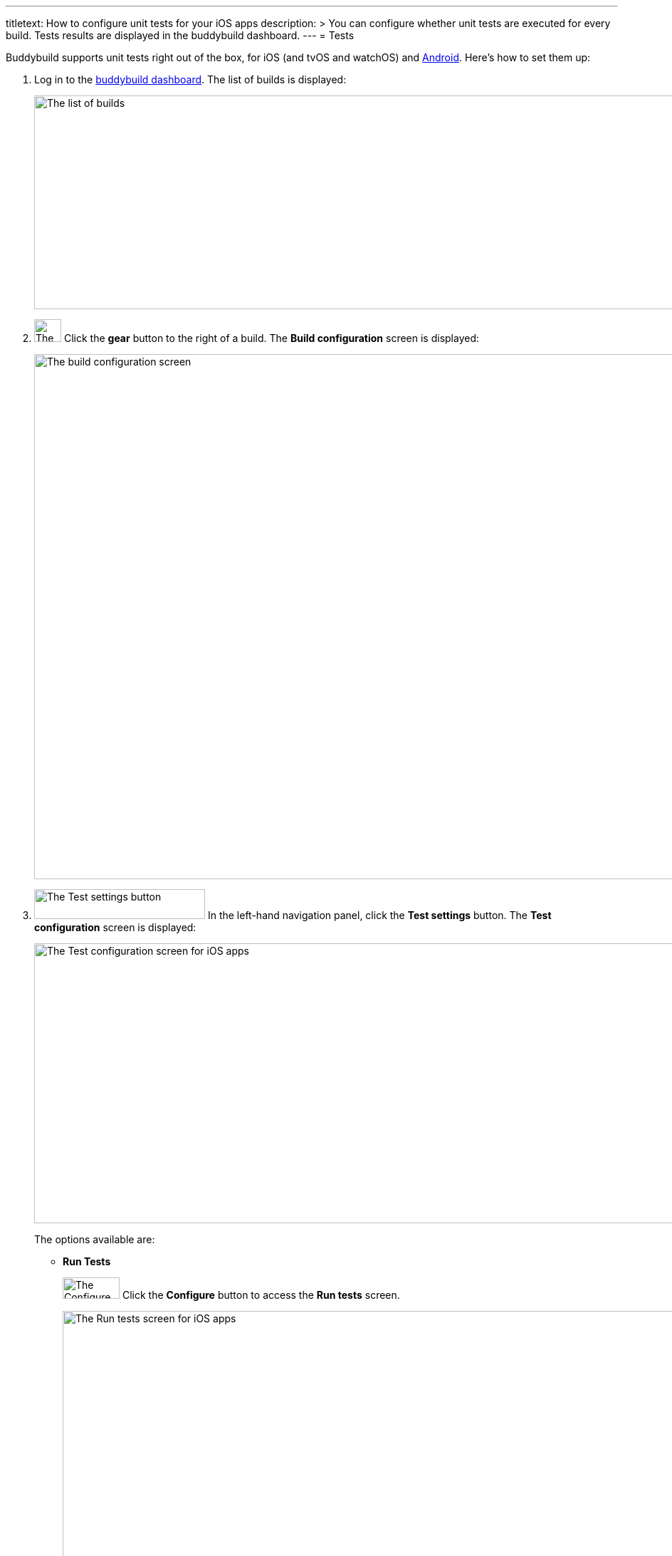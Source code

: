---
titletext: How to configure unit tests for your iOS apps
description: >
  You can configure whether unit tests are executed for every build.
  Tests results are displayed in the buddybuild dashboard.
---
= Tests

pass:[<i class="fa fa-apple fa-3x right"></i>]
Buddybuild supports unit tests right out of the box, for iOS (and tvOS
and watchOS) and link:../android/tests.adoc[Android]. Here's how to set
them up:

. Log in to the link:https://dashboard.buddybuild.com/[buddybuild
  dashboard]. The list of builds is displayed:
+
image:../img/screen-builds.png["The list of builds", 1280, 300,
role="frame"]

. image:{{readme.path}}/_img/button-gear.png["The gear button", 38, 32,
  role="right"]
  Click the **gear** button to the right of a build. The **Build
  configuration** screen is displayed:
+
image:../img/screen-build_configuration.png["The build configuration
screen", 1280, 737, role="frame"]

. image:../img/button-test_settings.png["The Test settings button", 240,
  42, role="right"]
  In the left-hand navigation panel, click the **Test settings** button.
  The **Test configuration** screen is displayed:
+
image:img/screen-test_configuration-ios.png["The Test configuration
screen for iOS apps", 1280, 393, role="frame"]
+
The options available are:
+
--
- [[run_tests]]**Run Tests**
+
image:../img/button-configure.png["The Configure button", 80, 30,
role="right"]
Click the **Configure** button to access the **Run tests** screen.
+
image:img/screen-test_configuration-ios-virtual.png["The Run tests
screen for iOS apps", 1280, 587, role="frame"]
+
Buddybuild maintains a pool of simulators of Apple devices, with a
selection of iOS versions. You can select which simulators to use when
running your UI tests.
+
On this screen, you can:
+
****
[loweralpha]
. Enable or disable all simulator testing. To do so, click
the **Run tests** toggle.

. image:../img/tooltip-device_limit.png["The device limit tooltip", 200,
  119, role="right"]
  Select which simulators to use for UI testing.
+
Buddybuild plans have limits on the number of simulators that can be
used for each build. If you try to enable more simulators than the
number supported by your plan, a tooltip appears warning you of the
limitation.
****
+
image:{{readme.path}}/_img/button-x.png["The X button", 38, 38,
role="right"]
When you are done, click the **`X`** button, at the top right of the
screen, to return to the **Test configuration** screen.

- **Only run Tests**
+
When you have at least one simulator selected in <<run_tests,**Run
Tests**>>, the **Only run Tests** option is available. Once enabled,
**Only run Tests** causes the build to create an executable, which is
only used for tests; no IPA is created, so deployment to testers or to
the App store is not possible.
--

[NOTE]
======
When you make changes to the test configuration, you need to kick off a
new build before you can see the effect of the changes. Either click
**Build Now** or push a new change to your app's repository to start a
new build.

Once your tests have run, click on a specific build to view the **Build
details** screen. Alongside the **Details** and **Logs** tabs, there are
one or more tabs for each kind of test run during the build:

image:../img/screen-build_details-tests.png["The Build details screen
with a tests tab selected", 1280, 587, role="frame"]
======

